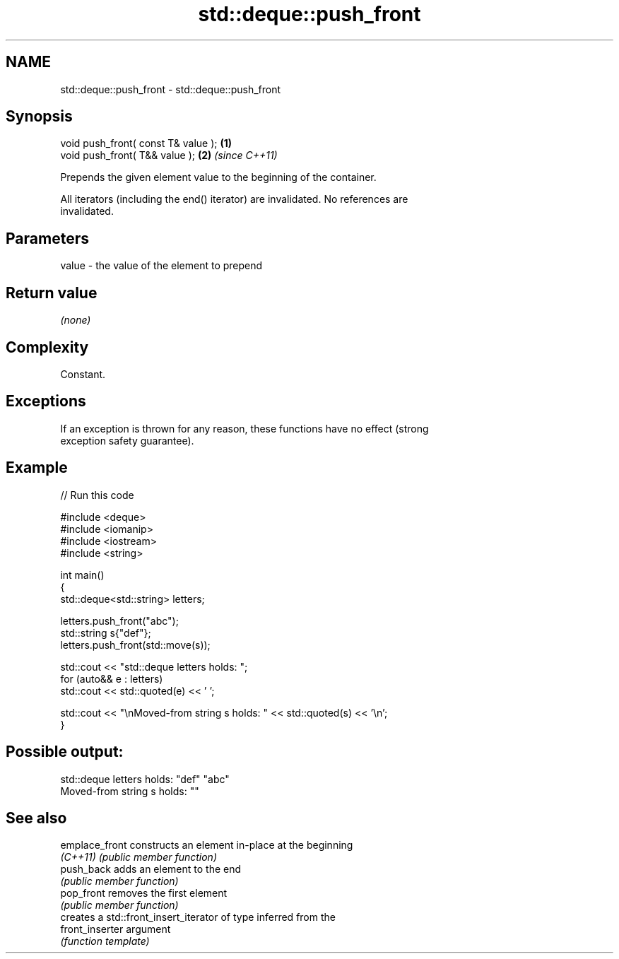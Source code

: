 .TH std::deque::push_front 3 "2024.06.10" "http://cppreference.com" "C++ Standard Libary"
.SH NAME
std::deque::push_front \- std::deque::push_front

.SH Synopsis
   void push_front( const T& value ); \fB(1)\fP
   void push_front( T&& value );      \fB(2)\fP \fI(since C++11)\fP

   Prepends the given element value to the beginning of the container.

   All iterators (including the end() iterator) are invalidated. No references are
   invalidated.

.SH Parameters

   value - the value of the element to prepend

.SH Return value

   \fI(none)\fP

.SH Complexity

   Constant.

.SH Exceptions

   If an exception is thrown for any reason, these functions have no effect (strong
   exception safety guarantee).

.SH Example


// Run this code

 #include <deque>
 #include <iomanip>
 #include <iostream>
 #include <string>

 int main()
 {
     std::deque<std::string> letters;

     letters.push_front("abc");
     std::string s{"def"};
     letters.push_front(std::move(s));

     std::cout << "std::deque letters holds: ";
     for (auto&& e : letters)
         std::cout << std::quoted(e) << ' ';

     std::cout << "\\nMoved-from string s holds: " << std::quoted(s) << '\\n';
 }

.SH Possible output:

 std::deque letters holds: "def" "abc"
 Moved-from string s holds: ""

.SH See also

   emplace_front  constructs an element in-place at the beginning
   \fI(C++11)\fP        \fI(public member function)\fP
   push_back      adds an element to the end
                  \fI(public member function)\fP
   pop_front      removes the first element
                  \fI(public member function)\fP
                  creates a std::front_insert_iterator of type inferred from the
   front_inserter argument
                  \fI(function template)\fP
